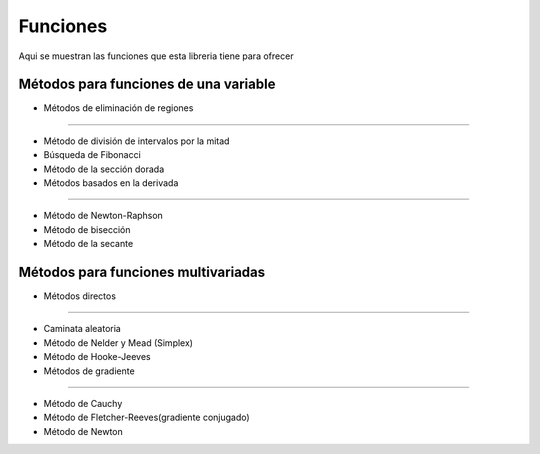 =========
Funciones
=========

Aqui se muestran las funciones que esta libreria tiene
para ofrecer


Métodos para funciones de una variable
======================================

- Métodos de eliminación de regiones
------------------------------------

- Método de división de intervalos por la mitad
- Búsqueda de Fibonacci
- Método de la sección dorada

- Métodos basados en la derivada
--------------------------------

- Método de Newton-Raphson
- Método de bisección
- Método de la secante


Métodos para funciones multivariadas
====================================

- Métodos directos
------------------

- Caminata aleatoria
- Método de Nelder y Mead (Simplex)
- Método de Hooke-Jeeves

- Métodos de gradiente
----------------------

- Método de Cauchy
- Método de Fletcher-Reeves(gradiente conjugado)
- Método de Newton
